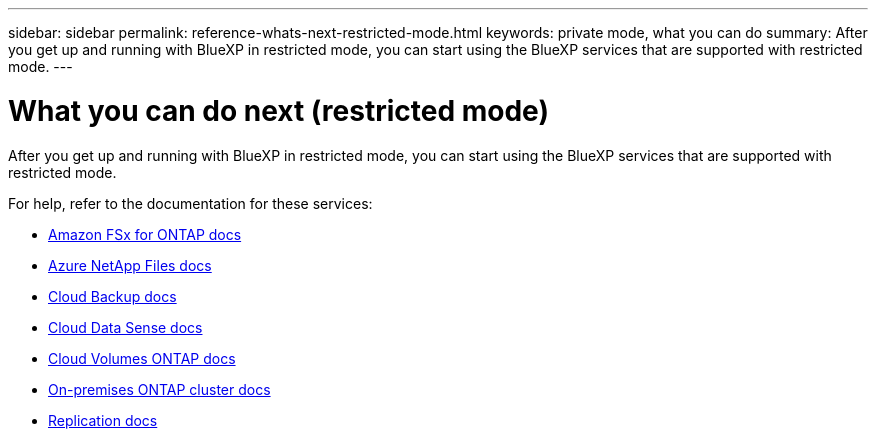 ---
sidebar: sidebar
permalink: reference-whats-next-restricted-mode.html
keywords: private mode, what you can do
summary: After you get up and running with BlueXP in restricted mode, you can start using the BlueXP services that are supported with restricted mode.
---

= What you can do next (restricted mode)
:hardbreaks:
:nofooter:
:icons: font
:linkattrs:
:imagesdir: ./media/

[.lead]
After you get up and running with BlueXP in restricted mode, you can start using the BlueXP services that are supported with restricted mode.

For help, refer to the documentation for these services:

* https://docs.netapp.com/us-en/cloud-manager-fsx-ontap/index.html[Amazon FSx for ONTAP docs^]
* https://docs.netapp.com/us-en/cloud-manager-azure-netapp-files/index.html[Azure NetApp Files docs^]
* https://docs.netapp.com/us-en/cloud-manager-backup-restore/index.html[Cloud Backup docs^]
* https://docs.netapp.com/us-en/cloud-manager-data-sense/index.html[Cloud Data Sense docs^]
* https://docs.netapp.com/us-en/cloud-manager-cloud-volumes-ontap/index.html[Cloud Volumes ONTAP docs^]
* https://docs.netapp.com/us-en/cloud-manager-ontap-onprem/index.html[On-premises ONTAP cluster docs^]
* https://docs.netapp.com/us-en/cloud-manager-replication/index.html[Replication docs^]